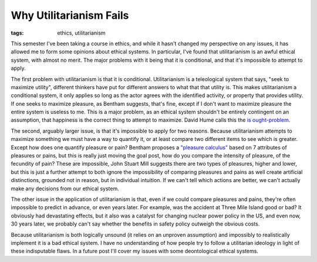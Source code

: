 
Why Utilitarianism Fails 
=========================

:tags: ethics, utilitarianism

This semester I've been taking a course in ethics, and while it hasn't changed my perspective on any issues, it has allowed me to form some opinions about ethical systems.  In particular, I've found that utilitarianism is an awful ethical system, with almost no merit.  The major problems with it being that it is conditional, and that it's impossible to attempt to apply.

The first problem with utilitarianism is that it is conditional.  Utilitarianism is a teleological system that says, "seek to maximize utility", different thinkers have put for different answers to what that that utility is.  This makes utilitarianism a conditional system, it only applies so long as the actor agrees with the identified activity, or property that provides utility.  If one seeks to maximize pleasure, as Bentham suggests, that's fine, except if I don't want to maximize pleasure the entire system is useless to me.  This is a major problem, as an ethical system shouldn't be entirely contingent on an assumption, that happiness is the correct thing to attempt to maximize.  David Hume calls this the `is ought-problem <http://en.wikipedia.org/wiki/Is%E2%80%93ought_problem>`_.

The second, arguably larger issue, is that it's impossible to apply for two reasons.  Because utilitarianism attempts to maximize something we must have a way to quantify it, or at least compare two different items to see which is greater.  Except how does one quantify pleasure or pain?  Bentham proposes a `"pleasure calculus" <http://en.wikipedia.org/wiki/Felicific_calculus>`_ based on 7 attributes of pleasures or pains, but this is really just moving the goal post, how do you compare the intensity of pleasure, of the fecundity of pain?  These are impossible, John Stuart Mill suggests there are two types of pleasures, higher and lower, but this is just a further attempt to both ignore the impossibility of comparing pleasures and pains as well create artificial distinctions, grounded not in reason, but in individual intuition.  If we can't tell which actions are better, we can't actually make any decisions from our ethical system.

The other issue in the application of utilitarianism is that, even if we could compare pleasures and pains, they're often impossible to predict in advance, or even years later.  For example, was the accident at Three Mile Island good or bad?  It obviously had devastating effects, but it also was a catalyst for changing nuclear power policy in the US, and even now, 30 years later, we probably can't say whether the benefits in safety policy outweigh the obvious costs.

Because utilitarianism is both logically unsound (it relies on an unproven assumption) and impossibly to realistically implement it is a bad ethical system.   I have no understanding of how people try to follow a utilitarian ideology in light of these indisputable flaws.  In a future post I'll cover my issues with some deontological ethical systems.
